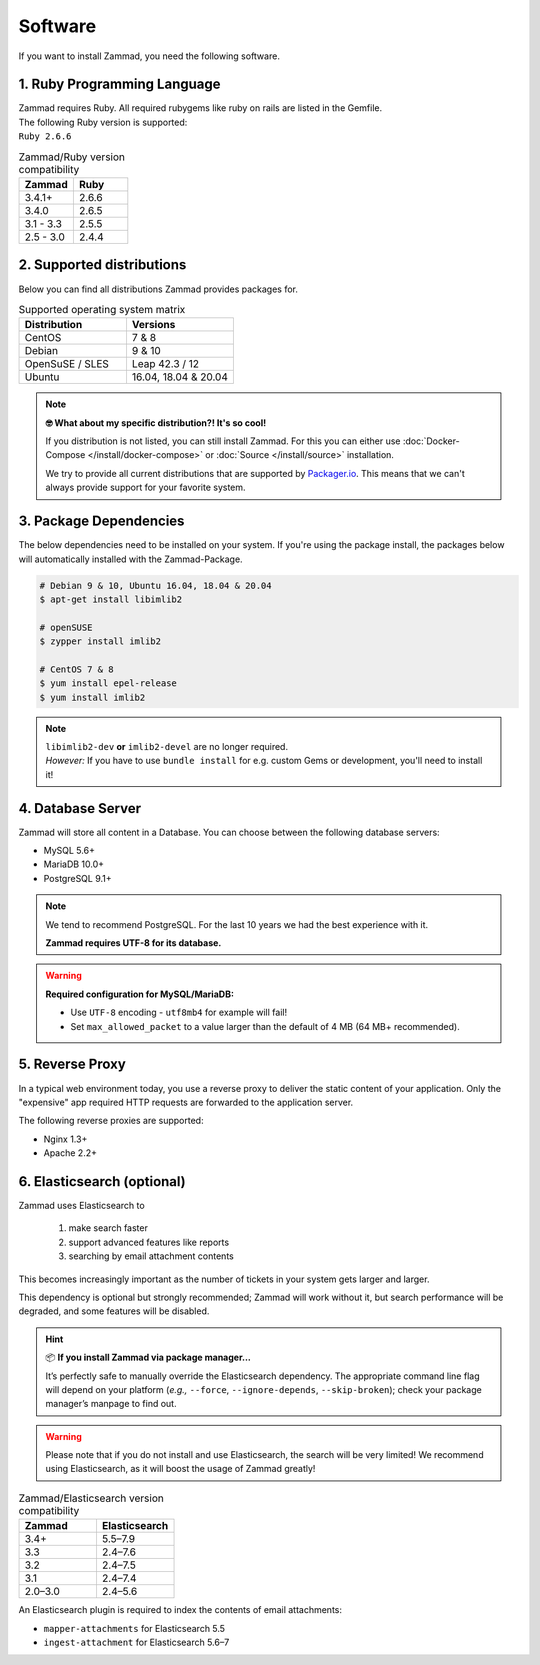 Software
********

If you want to install Zammad, you need the following software.

1. Ruby Programming Language
============================

| Zammad requires Ruby. All required rubygems like ruby on rails are listed in 
  the Gemfile.
| The following Ruby version is supported:
| ``Ruby 2.6.6``

.. csv-table:: Zammad/Ruby version compatibility
   :header: "Zammad", "Ruby"
   :widths: 20, 20

   "3.4.1+", "2.6.6"
   "3.4.0", "2.6.5"
   "3.1 - 3.3", "2.5.5"
   "2.5 - 3.0", "2.4.4"

2. Supported distributions
==========================

Below you can find all distributions Zammad provides packages for.

.. csv-table:: Supported operating system matrix
   :header: "Distribution", "Versions"
   :widths: 20, 20

   "CentOS", "7 & 8"
   "Debian", "9 & 10"
   "OpenSuSE / SLES", "Leap 42.3 / 12"
   "Ubuntu", "16.04, 18.04 & 20.04"

.. note:: **🤓 What about my specific distribution?! It's so cool!**
   
   If you distribution is not listed, you can still install Zammad. 
   For this you can either use :doc:`Docker-Compose </install/docker-compose>` 
   or :doc:`Source </install/source>` installation.

   We try to provide all current distributions that are supported by 
   `Packager.io <https://packager.io/>`_. This means that we can't always 
   provide support for your favorite system.

.. _package_dependencies:

3. Package Dependencies
=======================

The below dependencies need to be installed on your system.
If you're using the package install, the packages below will automatically 
installed with the Zammad-Package.

.. code-block:: sh

   # Debian 9 & 10, Ubuntu 16.04, 18.04 & 20.04
   $ apt-get install libimlib2

   # openSUSE
   $ zypper install imlib2

   # CentOS 7 & 8
   $ yum install epel-release
   $ yum install imlib2

.. note:: 

   | ``libimlib2-dev`` **or** ``imlib2-devel`` are no longer required. 
   | *However:* If you have to use ``bundle install`` for e.g. custom Gems or 
     development, you'll need to install it!

4. Database Server
==================

Zammad will store all content in a Database.
You can choose between the following database servers:

* MySQL 5.6+
* MariaDB 10.0+
* PostgreSQL 9.1+

.. note:: 

   We tend to recommend PostgreSQL. For the last 10 years we had the best 
   experience with it.

   **Zammad requires UTF-8 for its database.**

.. warning:: **Required configuration for MySQL/MariaDB:**

   * Use ``UTF-8`` encoding - ``utf8mb4`` for example will fail!
   * Set ``max_allowed_packet`` to a value larger than the default of 4 MB 
     (64 MB+ recommended).

5. Reverse Proxy
================

In a typical web environment today, you use a reverse proxy to deliver the 
static content of your application. Only the "expensive" app required HTTP 
requests are forwarded to the application server.

The following reverse proxies are supported:

* Nginx 1.3+
* Apache 2.2+

6. Elasticsearch (optional)
===========================

Zammad uses Elasticsearch to

   1) make search faster
   2) support advanced features like reports
   3) searching by email attachment contents

This becomes increasingly important as the number of tickets in your system 
gets larger and larger.

This dependency is optional but strongly recommended;
Zammad will work without it, 
but search performance will be degraded, and some features will be disabled.

.. hint:: 📦 **If you install Zammad via package manager...**

   It’s perfectly safe to manually override the Elasticsearch dependency.
   The appropriate command line flag will depend on your platform
   (*e.g.,* ``--force``, ``--ignore-depends``, ``--skip-broken``);
   check your package manager’s manpage to find out.

.. warning:: 

   Please note that if you do not install and use Elasticsearch, the search 
   will be very limited! We recommend using Elasticsearch, as it will boost the 
   usage of Zammad greatly!


.. csv-table:: Zammad/Elasticsearch version compatibility
   :header: "Zammad", "Elasticsearch"
   :widths: 20, 20

   "3.4+", "5.5–7.9"
   "3.3", "2.4–7.6"
   "3.2", "2.4–7.5"
   "3.1", "2.4–7.4"
   "2.0–3.0", "2.4–5.6"

An Elasticsearch plugin is required to index the contents of email attachments:

* ``mapper-attachments`` for Elasticsearch 5.5
* ``ingest-attachment`` for Elasticsearch 5.6–7
